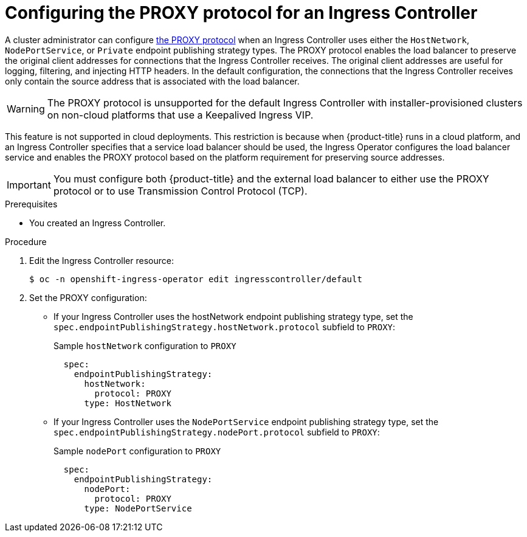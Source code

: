 // Module included in the following assemblies:
//
// * ingress/configure-ingress-operator.adoc

:_mod-docs-content-type: PROCEDURE
[id="nw-ingress-controller-configuration-proxy-protocol_{context}"]
= Configuring the PROXY protocol for an Ingress Controller

A cluster administrator can configure link:https://www.haproxy.org/download/1.8/doc/proxy-protocol.txt[the PROXY protocol] when an Ingress Controller uses either the `HostNetwork`, `NodePortService`, or `Private` endpoint publishing strategy types. The PROXY protocol enables the load balancer to preserve the original client addresses for connections that the Ingress Controller receives. The original client addresses are useful for logging, filtering, and injecting HTTP headers. In the default configuration, the connections that the Ingress Controller receives only contain the source address that is associated with the load balancer.

[WARNING]
====
The PROXY protocol is unsupported for the default Ingress Controller with installer-provisioned clusters on non-cloud platforms that use a Keepalived Ingress VIP.
====

This feature is not supported in cloud deployments. This restriction is because when {product-title} runs in a cloud platform, and an Ingress Controller specifies that a service load balancer should be used, the Ingress Operator configures the load balancer service and enables the PROXY protocol based on the platform requirement for preserving source addresses.

[IMPORTANT]
====
You must configure both {product-title} and the external load balancer to either use the PROXY protocol or to use Transmission Control Protocol (TCP).
====

.Prerequisites
* You created an Ingress Controller.

.Procedure
. Edit the Ingress Controller resource:
+
[source,terminal]
----
$ oc -n openshift-ingress-operator edit ingresscontroller/default
----

. Set the PROXY configuration:
+
* If your Ingress Controller uses the hostNetwork endpoint publishing strategy type, set the `spec.endpointPublishingStrategy.hostNetwork.protocol` subfield to `PROXY`:
+
.Sample `hostNetwork` configuration to `PROXY`
[source,yaml]
----
  spec:
    endpointPublishingStrategy:
      hostNetwork:
        protocol: PROXY
      type: HostNetwork
----
* If your Ingress Controller uses the `NodePortService` endpoint publishing strategy type, set the `spec.endpointPublishingStrategy.nodePort.protocol` subfield to `PROXY`:
+
.Sample `nodePort` configuration to `PROXY`
[source,yaml]
----
  spec:
    endpointPublishingStrategy:
      nodePort:
        protocol: PROXY
      type: NodePortService
----
